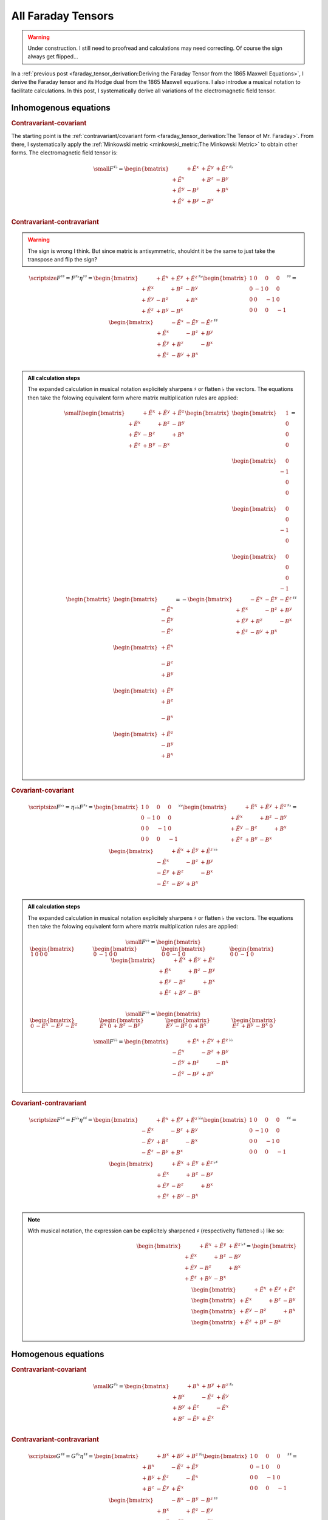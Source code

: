 All Faraday Tensors
===================

.. rst-class:: custom-author

   by Stéphane Haussler

.. warning::

   Under construction. I still need to proofread and calculations may need
   correcting. Of course the sign always get flipped...

In a :ref:`previous post <faraday_tensor_derivation:Deriving the Faraday Tensor
from the 1865 Maxwell Equations>`, I derive the Faraday tensor and its Hodge
dual from the 1865 Maxwell equations. I also introdue a musical notation to
facilitate calculations. In this post, I systematically derive all variations
of the electromagnetic field tensor.

Inhomogenous equations
----------------------

.. rubric:: Contravariant-covariant

.. {{{

The starting point is the :ref:`contravariant/covariant form
<faraday_tensor_derivation:The Tensor of Mr. Faraday>`. From there, I
systematically apply the :ref:`Minkowski metric <minkowski_metric:The Minkowski
Metric>` to obtain other forms. The electromagnetic field tensor is:

.. math::

   {\small
   F^{\sharp\flat}
   =
   \begin{bmatrix}
                 & +\tilde{E^x} & +\tilde{E^y} & + \tilde{E^z} \\
    +\tilde{E^x} &              & +       B^z  & -        B^y  \\
    +\tilde{E^y} & -       B^z  &              & +        B^x  \\
    +\tilde{E^z} & +       B^y  & -       B^x  &               \\
   \end{bmatrix}^{\sharp\flat}
   }


.. }}}

.. rubric:: Contravariant-contravariant

.. warning::

   The sign is wrong I think. But since matrix is antisymmetric, shouldnt it be
   the same to just take the transpose and flip the sign?

.. {{{

.. math::

   {\scriptsize
   F^{\sharp\sharp}
   =
   F^{\sharp\flat} \eta^{\sharp\sharp}
   =
   \begin{bmatrix}
                 & +\tilde{E^x} & +\tilde{E^y} & + \tilde{E^z} \\
    +\tilde{E^x} &              & +       B^z  & -        B^y  \\
    +\tilde{E^y} & -       B^z  &              & +        B^x  \\
    +\tilde{E^z} & +       B^y  & -       B^x  &               \\
   \end{bmatrix}^{\sharp\flat}
   \begin{bmatrix}
    1 &  0 &  0 &  0 \\
    0 & -1 &  0 &  0 \\
    0 &  0 & -1 &  0 \\
    0 &  0 &  0 & -1
   \end{bmatrix}^{\sharp\sharp}
   =
   \begin{bmatrix}
                 & -\tilde{E^x} & -\tilde{E^y} & - \tilde{E^z} \\
    +\tilde{E^x} &              & -       B^z  & +        B^y  \\
    +\tilde{E^y} & +       B^z  &              & -        B^x  \\
    +\tilde{E^z} & -       B^y  & +       B^x  &               \\
   \end{bmatrix}^{\sharp\sharp}
   }

.. admonition:: All calculation steps
   :class: dropdown

   The expanded calculation in musical notation explicitely sharpens
   :math:`\sharp` or flatten :math:`\flat` the vectors. The equations then take
   the folowing equivalent form where matrix multiplication rules are applied:

   .. math::

      {\small
      \begin{bmatrix}
                    & +\tilde{E^x} & +\tilde{E^y} & + \tilde{E^z} \\
       +\tilde{E^x} &              & +       B^z  & -        B^y  \\
       +\tilde{E^y} & -       B^z  &              & +        B^x  \\
       +\tilde{E^z} & +       B^y  & -       B^x  &               \\
      \end{bmatrix}
      \begin{bmatrix}
          \begin{bmatrix}
          \phantom{+} 1 \\
          \phantom{+} 0 \\
          \phantom{+} 0 \\
          \phantom{+} 0 \\
          \end{bmatrix} \\
          \begin{bmatrix}
          \phantom{+} 0 \\
          -1 \\
          \phantom{+} 0 \\
          \phantom{+} 0 \\
          \end{bmatrix} \\
          \begin{bmatrix}
          \phantom{+} 0 \\
          \phantom{+} 0 \\
          -1 \\
          \phantom{+} 0 \\
          \end{bmatrix} \\
          \begin{bmatrix}
          \phantom{+} 0 \\
          \phantom{+} 0 \\
          \phantom{+} 0 \\
          -1 \\
          \end{bmatrix}
      \end{bmatrix}
      =
      \begin{bmatrix}
          \begin{bmatrix}
                       \\
          -\tilde{E^x} \\
          -\tilde{E^y} \\
          -\tilde{E^z} \\
          \end{bmatrix} \\
          \begin{bmatrix}
          +\tilde{E^x} \\
                       \\
          -       B^z  \\
          +       B^y  \\
          \end{bmatrix} \\
          \begin{bmatrix}
          +\tilde{E^y} \\
          +       B^z  \\
                       \\
          -       B^x  \\
          \end{bmatrix} \\
          \begin{bmatrix}
          +\tilde{E^z} \\
          -       B^y  \\
          +       B^x  \\
                       \\
          \end{bmatrix}
      \end{bmatrix}
      = - 
      \begin{bmatrix}
                    & -\tilde{E^x} & -\tilde{E^y} & - \tilde{E^z} \\
       +\tilde{E^x} &              & -       B^z  & +        B^y  \\
       +\tilde{E^y} & +       B^z  &              & -        B^x  \\
       +\tilde{E^z} & -       B^y  & +       B^x  &               \\
      \end{bmatrix}^{\sharp\sharp}
      }

.. }}}

.. rubric:: Covariant-covariant

.. {{{

.. math::
 
   {\scriptsize
   F^{\flat\flat}
   =
   \eta{\flat\flat} F^{\sharp\flat}
   =
   \begin{bmatrix}
    1 &  0 &  0 &  0 \\
    0 & -1 &  0 &  0 \\
    0 &  0 & -1 &  0 \\
    0 &  0 &  0 & -1
   \end{bmatrix}^{\flat\flat}
   \begin{bmatrix}
                 & +\tilde{E^x} & +\tilde{E^y} & + \tilde{E^z} \\
    +\tilde{E^x} &              & +       B^z  & -        B^y  \\
    +\tilde{E^y} & -       B^z  &              & +        B^x  \\
    +\tilde{E^z} & +       B^y  & -       B^x  &               \\
   \end{bmatrix}^{\sharp\flat}
   =
   \begin{bmatrix}
                 & +\tilde{E^x} & +\tilde{E^y} & + \tilde{E^z} \\
    -\tilde{E^x} &              & -       B^z  & +        B^y  \\
    -\tilde{E^y} & +       B^z  &              & -        B^x  \\
    -\tilde{E^z} & -       B^y  & +       B^x  &               \\
   \end{bmatrix}^{\flat\flat}
   }

.. admonition:: All calculation steps
   :class: dropdown

   The expanded calculation in musical notation explicitely sharpens
   :math:`\sharp` or flatten :math:`\flat` the vectors. The equations then take
   the folowing equivalent form where matrix multiplication rules are applied:

   .. math::

      {\small
       F^{\flat\flat}=
       \begin{bmatrix}
       \begin{bmatrix}
        1  &
        0  &
        0  &
        0
       \end{bmatrix} &
       \begin{bmatrix}
        0 &
       -1 &
        0 &
        0
       \end{bmatrix} &
       \begin{bmatrix}
        0 &
        0 &
       -1 &
        0
       \end{bmatrix} &
       \begin{bmatrix}
        0 &
        0 &
       -1 &
        0
       \end{bmatrix}
       \end{bmatrix}
       \begin{bmatrix}
                     & +\tilde{E^x} & +\tilde{E^y} & + \tilde{E^z} \\
        +\tilde{E^x} &              & +       B^z  & -        B^y  \\
        +\tilde{E^y} & -       B^z  &              & +        B^x  \\
        +\tilde{E^z} & +       B^y  & -       B^x  &               \\
       \end{bmatrix}
      }

   .. math::

      {\small
      F^{\flat\flat}=
      \begin{bmatrix}
      \begin{bmatrix}
      0           & -\tilde{E^x} & -\tilde{E^y} & -\tilde{E^z}
      \end{bmatrix} &
      \begin{bmatrix}
      \tilde{E^x} &         0    &        +B^z  &        -B^y
      \end{bmatrix} &
      \begin{bmatrix}
      \tilde{E^y} &        -B^z  &         0    &        +B^x
      \end{bmatrix} &
      \begin{bmatrix}
      \tilde{E^z} &        +B^y  &        -B^x  &         0  
      \end{bmatrix}
      \end{bmatrix}
      }

   .. math::

      {\small
      F^{\flat\flat}=
      \begin{bmatrix}
                    & +\tilde{E^x} & +\tilde{E^y} & + \tilde{E^z} \\
       -\tilde{E^x} &              & -       B^z  & +        B^y  \\
       -\tilde{E^y} & +       B^z  &              & -        B^x  \\
       -\tilde{E^z} & -       B^y  & +       B^x  &               \\
      \end{bmatrix}^{\flat\flat}
      }


.. }}}

.. rubric:: Covariant-contravariant

.. {{{

.. math::
 
   {\scriptsize
   F^{\flat\sharp}
   =
   F^{\flat\flat} \eta^{\sharp\sharp}
   =
   \begin{bmatrix}
                 & +\tilde{E^x} & +\tilde{E^y} & + \tilde{E^z} \\
    -\tilde{E^x} &              & -       B^z  & +        B^y  \\
    -\tilde{E^y} & +       B^z  &              & -        B^x  \\
    -\tilde{E^z} & -       B^y  & +       B^x  &               \\
   \end{bmatrix}^{\flat\flat}
   \begin{bmatrix}
    1 &  0 &  0 &  0 \\
    0 & -1 &  0 &  0 \\
    0 &  0 & -1 &  0 \\
    0 &  0 &  0 & -1
   \end{bmatrix}^{\sharp\sharp}
   =
   \begin{bmatrix}
                 & +\tilde{E^x} & +\tilde{E^y} & +\tilde{E^z} \\
    +\tilde{E^x} &              & +       B^z  & -       B^y  \\
    +\tilde{E^y} & -       B^z  &              & +       B^x  \\
    +\tilde{E^z} & +       B^y  & -       B^x  &              \\
   \end{bmatrix}^{\flat\sharp}
   }

.. note::

   With musical notation, the expression can be explicitely sharpened
   :math:`\sharp` (respectivelty flattened :math:`\flat`) like so:

   .. math::

      \begin{bmatrix}
                    & +\tilde{E^x} & +\tilde{E^y} & +\tilde{E^z} \\
       +\tilde{E^x} &              & +       B^z  & -       B^y  \\
       +\tilde{E^y} & -       B^z  &              & +       B^x  \\
       +\tilde{E^z} & +       B^y  & -       B^x  &               \\
      \end{bmatrix}^{\flat\sharp}
      =
      \begin{bmatrix}
        \begin{bmatrix} \phantom{+X^x} & +\tilde{E^x}   & +\tilde{E^y}   & +\tilde{E^z}   \end{bmatrix} \\
        \begin{bmatrix} +\tilde{E^x}   & \phantom{+X^x} & +       B^z    & -       B^y    \end{bmatrix} \\
        \begin{bmatrix} +\tilde{E^y}   & -       B^z    & \phantom{+X^x} & +       B^x    \end{bmatrix} \\
        \begin{bmatrix} +\tilde{E^z}   & +       B^y    & -       B^x    & \phantom{+X^x} \end{bmatrix} \\
      \end{bmatrix}

.. }}}

Homogenous equations
--------------------

.. rubric:: Contravariant-covariant

.. {{{

.. math::

   {\small
   G^{\sharp\flat}
   =
   \begin{bmatrix}
                 & +       B^x  & +       B^y  & +       B^z  \\
    +       B^x  &              & -\tilde{E^z} & +\tilde{E^y} \\
    +       B^y  & +\tilde{E^z} &              & -\tilde{E^x} \\
    +       B^z  & -\tilde{E^y} & +\tilde{E^x} &              \\
   \end{bmatrix}^{\sharp\flat}
   }

.. }}}

.. rubric:: Contravariant-contravariant

.. {{{

.. math::

   {\scriptsize
   G^{\sharp\sharp}
   =
   G^{\sharp\flat} \eta^{\sharp\sharp}
   =
   \begin{bmatrix}
                 & +       B^x  & +       B^y  & +       B^z  \\
    +       B^x  &              & -\tilde{E^z} & +\tilde{E^y} \\
    +       B^y  & +\tilde{E^z} &              & -\tilde{E^x} \\
    +       B^z  & -\tilde{E^y} & +\tilde{E^x} &              \\
   \end{bmatrix}^{\sharp\flat}
   \begin{bmatrix}
    1 &  0 &  0 &  0 \\
    0 & -1 &  0 &  0 \\
    0 &  0 & -1 &  0 \\
    0 &  0 &  0 & -1
   \end{bmatrix}^{\sharp\sharp}
   =
   \begin{bmatrix}
                 & -       B^x  & -       B^y  & -       B^z  \\
    +       B^x  &              & +\tilde{E^z} & -\tilde{E^y} \\
    +       B^y  & -\tilde{E^z} &              & +\tilde{E^x} \\
    +       B^z  & +\tilde{E^y} & -\tilde{E^x} &              \\
   \end{bmatrix}^{\sharp\sharp}
   }

.. }}}

.. rubric:: Covariant-covariant

.. {{{

.. warning::

   I have not doubled check that one.

.. math::

   {\scriptsize
   G^{\flat\flat}
   =
   \eta^{\flat\flat} G^{\sharp\flat}
   =
   \begin{bmatrix}
    1 &  0 &  0 &  0 \\
    0 & -1 &  0 &  0 \\
    0 &  0 & -1 &  0 \\
    0 &  0 &  0 & -1
   \end{bmatrix}^{\flat\flat}
   \begin{bmatrix}
                 & +       B^x  & +       B^y  & +       B^z  \\
    +       B^x  &              & -\tilde{E^z} & +\tilde{E^y} \\
    +       B^y  & +\tilde{E^z} &              & -\tilde{E^x} \\
    +       B^z  & -\tilde{E^y} & +\tilde{E^x} &              \\
   \end{bmatrix}^{\sharp\flat}
   =
   \begin{bmatrix}
                 & +       B^x  & +       B^y  & +       B^z  \\
    -       B^x  &              & +\tilde{E^z} & -\tilde{E^y} \\
    -       B^y  & -\tilde{E^z} &              & +\tilde{E^x} \\
    -       B^z  & +\tilde{E^y} & -\tilde{E^x} &              \\
   \end{bmatrix}^{\flat\flat}
   }

.. }}}

.. rubric:: Covariant-contravariant

.. {{{

.. warning::

   I have not checked that one.

.. math::

   {\scriptsize
   G^{\flat\sharp}
   =
   G^{\flat\flat} \eta^{\sharp\sharp}
   =
   \begin{bmatrix}
                 & +       B^x  & +       B^y  & +       B^z  \\
    -       B^x  &              & +\tilde{E^z} & -\tilde{E^y} \\
    -       B^y  & -\tilde{E^z} &              & +\tilde{E^x} \\
    -       B^z  & +\tilde{E^y} & -\tilde{E^x} &              \\
   \end{bmatrix}^{\flat\flat}
   \begin{bmatrix}
    1 &  0 &  0 &  0 \\
    0 & -1 &  0 &  0 \\
    0 &  0 & -1 &  0 \\
    0 &  0 &  0 & -1
   \end{bmatrix}^{\sharp\sharp}
   =
   \begin{bmatrix}
                 & +       B^x  & +       B^y  & +       B^z  \\
    +       B^x  &              & -\tilde{E^z} & +\tilde{E^y} \\
    +       B^y  & +\tilde{E^z} &              & -\tilde{E^x} \\
    +       B^z  & -\tilde{E^y} & +\tilde{E^x} &              \\
   \end{bmatrix}^{\flat\sharp}
   }

.. }}}

The Tensor Formulations
-----------------------

.. {{{

With that, we have obtained all tensor formulations of the Maxwell equations.

The homogenous equations can take one of four equivalent form. The full and
explicit matrix representation in musical notation can be found above. One can
go from one representation to the other by applying the metric tensor.

Contravariant-covariant
'''''''''''''''''''''''

.. math::

   \partial_{\mu} F^\mu{}_\nu = J_{\nu}

.. math::

   \partial_{\mu} G^\mu{}_\nu = 0

Contravariant-contravariant
'''''''''''''''''''''''''''

.. math::

   \partial_{\mu} F^{\mu\nu} = J^{\nu}

.. math::

   \partial_{\mu} G^{\mu\nu} = 0

Covariant-covariant
'''''''''''''''''''

.. math::

   \partial^{\mu} F_{\mu\nu} = J_{\nu}

.. math::

   \partial^{\mu} G_{\mu\nu} = 0

Covariant-contravariant
'''''''''''''''''''''''

.. math::

   \partial^{\mu} F_\mu{}^\nu = J^{\nu}

.. math::

   \partial^{\mu} G_\mu{}^\nu = 0

.. }}}

Explicit formulation of Maxwell equations
-----------------------------------------

.. {{{

Contravariant-covariant
'''''''''''''''''''''''

.. math::

   \begin{bmatrix}
   \partial_t \\
   \partial_x \\
   \partial_y \\
   \partial_z \\
   \end{bmatrix}^{\flat} &
   \begin{bmatrix}
                  & +\tilde{E^x} & +\tilde{E^y} & + \tilde{E^z} \\
    +\tilde{E^x}  &              & +       B^z  & -        B^y  \\
    +\tilde{E^y}  & -       B^z  &              & +        B^x  \\
    +\tilde{E^z}  & +       B^y  & -       B^x  &               \\
   \end{bmatrix}^{\sharp\flat}
   =
   \begin{bmatrix}
   + \mu_0 c \rho \\
   - \mu_0 J^x    \\
   - \mu_0 J^y    \\
   - \mu_0 J^z    \\
   \end{bmatrix}^{\flat}

.. math::

   \begin{bmatrix}
   \partial_t \\
   \partial_x \\
   \partial_y \\
   \partial_z
   \end{bmatrix}^{\flat}
   \begin{bmatrix}
                 & +       B^x  & +       B^y  & +       B^z  \\
    +       B^x  &              & -\tilde{E^z} & +\tilde{E^y} \\
    +       B^y  & +\tilde{E^z} &              & -\tilde{E^x} \\
    +       B^z  & -\tilde{E^y} & +\tilde{E^x} &              \\
   \end{bmatrix}^{\sharp \flat}
   =
   \begin{bmatrix}
   0 \\
   0 \\
   0 \\
   0 \\
   \end{bmatrix}^{\flat}

Contravariant-contravariant
'''''''''''''''''''''''''''

.. math::

   \begin{bmatrix}
   \partial_t \\
   \partial_x \\
   \partial_y \\
   \partial_z \\
   \end{bmatrix}^{\flat} &
   \begin{bmatrix}
                 & -\tilde{E^x} & -\tilde{E^y} & - \tilde{E^z} \\
    +\tilde{E^x} &              & -       B^z  & +        B^y  \\
    +\tilde{E^y} & +       B^z  &              & -        B^x  \\
    +\tilde{E^z} & -       B^y  & +       B^x  &               \\
   \end{bmatrix}^{\sharp\sharp}
   =
   \begin{bmatrix}
   \mu_0 c \rho \\
   \mu_0 J^x    \\
   \mu_0 J^y    \\
   \mu_0 J^z    \\
   \end{bmatrix}^{\sharp}

.. math::

   \begin{bmatrix}
   \partial_t \\
   \partial_x \\
   \partial_y \\
   \partial_z \\
   \end{bmatrix}^{\flat}
   \begin{bmatrix}
                 & -       B^x  & -       B^y  & -       B^z  \\
    +       B^x  &              & +\tilde{E^z} & -\tilde{E^y} \\
    +       B^y  & -\tilde{E^z} &              & +\tilde{E^x} \\
    +       B^z  & +\tilde{E^y} & -\tilde{E^x} &              \\
   \end{bmatrix}^{\sharp\sharp}
   =
   \begin{bmatrix}
   0 \\
   0 \\
   0 \\
   0 \\
   \end{bmatrix}^{\sharp}

Covariant-covariant
'''''''''''''''''''

Covariant-contravariant
'''''''''''''''''''''''

.. }}}

Summary
-------

.. {{{

The derivatives are flat and therefore represent a covector with lower indices
in tensor notation :math:`\partial_\mu` While the left-hand side is sharp and
therefore represent a vector with high indices :math:`J^\nu`. The tensors in
the expressions above are necessarily one time contravariant and one time
covariant :math:`F^{\mu\nu}`.

.. math::

   F^{\sharp\flat}
   =
   \begin{bmatrix}
   F^\mu{}_\nu
   \end{bmatrix}
   =
   \begin{bmatrix}
                 & +\tilde{E^x} & +\tilde{E^y} & + \tilde{E^z} \\
    +\tilde{E^x} &              & -       B^z  & +        B^y  \\
    +\tilde{E^y} & +       B^z  &              & -        B^x  \\
    +\tilde{E^z} & -       B^y  & +       B^x  &               \\
   \end{bmatrix}

.. math::

   G^{\sharp\flat}
   =
   \begin{bmatrix}
   G^\mu{}_\nu
   \end{bmatrix}
   =
   \begin{bmatrix}
                 & +       B^x  & +       B^y  & +       B^z  \\
    +       B^x  &              & -\tilde{E^z} & +\tilde{E^y} \\
    +       B^y  & +\tilde{E^z} &              & -\tilde{E^x} \\
    +       B^z  & -\tilde{E^y} & +\tilde{E^x} &              \\
   \end{bmatrix}

.. math::

   \begin{matrix}
   \partial_{\mu} F^\mu{}_\nu & = & J_{\nu} \\
   \partial_{\mu} G^\mu{}_\nu & = & 0       \\
   \end{matrix}

.. math::

   \begin{matrix}
   \partial^{\flat} F^{\sharp\flat} & = & J^{\flat} \\
   \partial^{\flat} G^{\sharp\flat} & = & 0^{\flat} \\
   \end{matrix}

.. note::

   Recall that :math:`\partial_{\mu} \eta^{\mu \nu}=\partial^{\nu}`. In matrix
   form, this is:

   .. math::

      \begin{bmatrix}
      \partial_t & \partial_x & \partial_y & \partial_z
      \end{bmatrix}
      \begin{bmatrix}
       1 &  0 &  0 &  0 \\
       0 & -1 &  0 &  0 \\
       0 &  0 & -1 &  0 \\
       0 &  0 &  0 & -1
      \end{bmatrix}
      = 
      \begin{bmatrix}
      + \partial_t \\
      - \partial_x \\
      - \partial_y \\
      - \partial_z \\
      \end{bmatrix}

In a next article, I show how the two tensors obtained in that manner are
related as one being the Hodge dual of the other.

.. }}}
